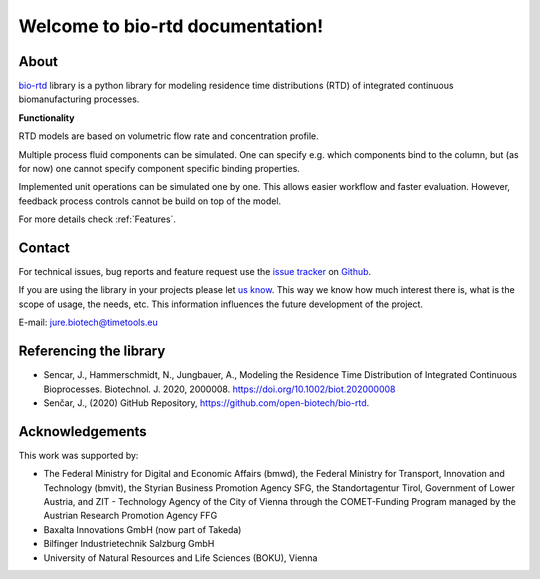 Welcome to bio-rtd documentation!
=================================

..
    Sections
    --------

    :ref:`Getting Started`

    * Get the examples up and running.

    :ref:`Examples`

    * Show-cases and templates.

    :ref:`User Guide`

    * Discover capabilities of the model.
    * :ref:`Feature list`.

    :ref:`API Reference`

    * Code description.

About
-----

`bio-rtd <https://github.com/open-biotech/bio-rtd.git>`_ library is a python library for modeling
residence time distributions (RTD)
of integrated continuous biomanufacturing processes.

**Functionality**

RTD models are based on volumetric flow rate and concentration profile.

Multiple process fluid components can be simulated. One can specify e.g. which components bind to the column,
but (as for now) one cannot specify component specific binding properties.

Implemented unit operations can be simulated one by one. This allows easier workflow
and faster evaluation. However, feedback process controls cannot be build on top
of the model.

For more details check :ref:`Features`.

Contact
-------

For technical issues, bug reports and feature request use the
`issue tracker <https://github.com/open-biotech/bio-rtd/issues>`_
on
`Github <https://github.com/open-biotech/bio-rtd>`_.

If you are using the library in your projects please let
`us know <mailto:jure.biotech@timetools.eu>`_.
This way we know how much interest there is, what is the scope of usage,
the needs, etc. This information influences the future development of the project.

E-mail: `jure.biotech@timetools.eu <mailto:jure.biotech@timetools.eu>`_


Referencing the library
-----------------------

* Sencar, J., Hammerschmidt, N., Jungbauer, A.,
  Modeling the Residence Time Distribution of Integrated Continuous
  Bioprocesses. Biotechnol. J. 2020, 2000008.
  https://doi.org/10.1002/biot.202000008
* Senčar, J., (2020) GitHub Repository, https://github.com/open-biotech/bio-rtd.

Acknowledgements
----------------
This work was supported by:

- The Federal Ministry for Digital and
  Economic Affairs (bmwd), the Federal Ministry for Transport,
  Innovation and Technology (bmvit),
  the Styrian Business Promotion Agency SFG,
  the Standortagentur Tirol,
  Government of Lower Austria,
  and ZIT - Technology Agency of the City of Vienna
  through the COMET-Funding Program managed
  by the Austrian Research Promotion Agency FFG
- Baxalta Innovations GmbH (now part of Takeda)
- Bilfinger Industrietechnik Salzburg GmbH
- University of Natural Resources and Life Sciences (BOKU), Vienna
